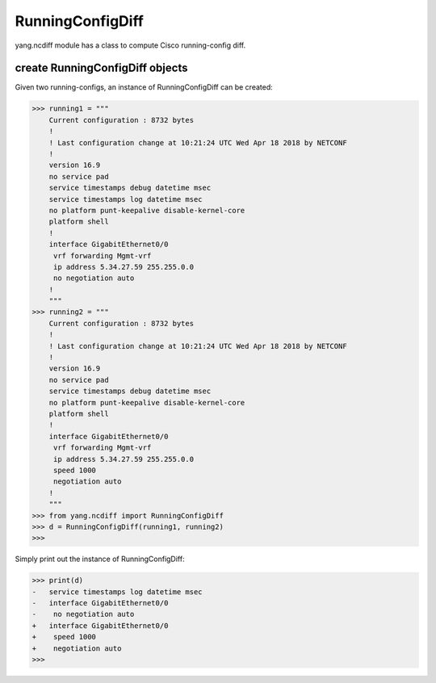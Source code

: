 RunningConfigDiff
=================

yang.ncdiff module has a class to compute Cisco running-config diff.

create RunningConfigDiff objects
--------------------------------

Given two running-configs, an instance of RunningConfigDiff can be created:

.. code-block:: text

    >>> running1 = """
        Current configuration : 8732 bytes
        !
        ! Last configuration change at 10:21:24 UTC Wed Apr 18 2018 by NETCONF
        !
        version 16.9
        no service pad
        service timestamps debug datetime msec
        service timestamps log datetime msec
        no platform punt-keepalive disable-kernel-core
        platform shell
        !
        interface GigabitEthernet0/0
         vrf forwarding Mgmt-vrf
         ip address 5.34.27.59 255.255.0.0
         no negotiation auto
        !
        """
    >>> running2 = """
        Current configuration : 8732 bytes
        !
        ! Last configuration change at 10:21:24 UTC Wed Apr 18 2018 by NETCONF
        !
        version 16.9
        no service pad
        service timestamps debug datetime msec
        no platform punt-keepalive disable-kernel-core
        platform shell
        !
        interface GigabitEthernet0/0
         vrf forwarding Mgmt-vrf
         ip address 5.34.27.59 255.255.0.0
         speed 1000
         negotiation auto
        !
        """
    >>> from yang.ncdiff import RunningConfigDiff
    >>> d = RunningConfigDiff(running1, running2)
    >>>

Simply print out the instance of RunningConfigDiff:

.. code-block:: text

    >>> print(d)
    -   service timestamps log datetime msec
    -   interface GigabitEthernet0/0
    -    no negotiation auto
    +   interface GigabitEthernet0/0
    +    speed 1000
    +    negotiation auto
    >>>


.. sectionauthor:: Jonathan Yang <yuekyang@cisco.com>
